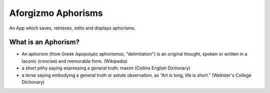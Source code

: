 Aforgizmo Aphorisms
===================

An App which saves, retrieves, edits and displays aphorisms.

What is an Aphorism?
--------------------

- An aphorism (from Greek ἀφορισμός aphorismos, "delimitation") is an original thought, spoken or written in a laconic (concise) and memorable form. (Wikipedia)
- a short pithy saying expressing a general truth; maxim (Collins English Dictionary)
- a terse saying embodying a general truth or astute observation, as “Art is long, life is short.” (Webster's College Dictionary)
